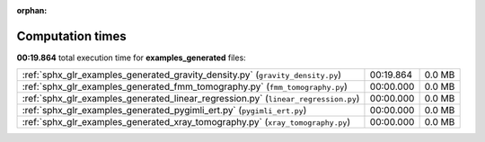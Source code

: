 
:orphan:

.. _sphx_glr_examples_generated_sg_execution_times:

Computation times
=================
**00:19.864** total execution time for **examples_generated** files:

+------------------------------------------------------------------------------------+-----------+--------+
| :ref:`sphx_glr_examples_generated_gravity_density.py` (``gravity_density.py``)     | 00:19.864 | 0.0 MB |
+------------------------------------------------------------------------------------+-----------+--------+
| :ref:`sphx_glr_examples_generated_fmm_tomography.py` (``fmm_tomography.py``)       | 00:00.000 | 0.0 MB |
+------------------------------------------------------------------------------------+-----------+--------+
| :ref:`sphx_glr_examples_generated_linear_regression.py` (``linear_regression.py``) | 00:00.000 | 0.0 MB |
+------------------------------------------------------------------------------------+-----------+--------+
| :ref:`sphx_glr_examples_generated_pygimli_ert.py` (``pygimli_ert.py``)             | 00:00.000 | 0.0 MB |
+------------------------------------------------------------------------------------+-----------+--------+
| :ref:`sphx_glr_examples_generated_xray_tomography.py` (``xray_tomography.py``)     | 00:00.000 | 0.0 MB |
+------------------------------------------------------------------------------------+-----------+--------+
